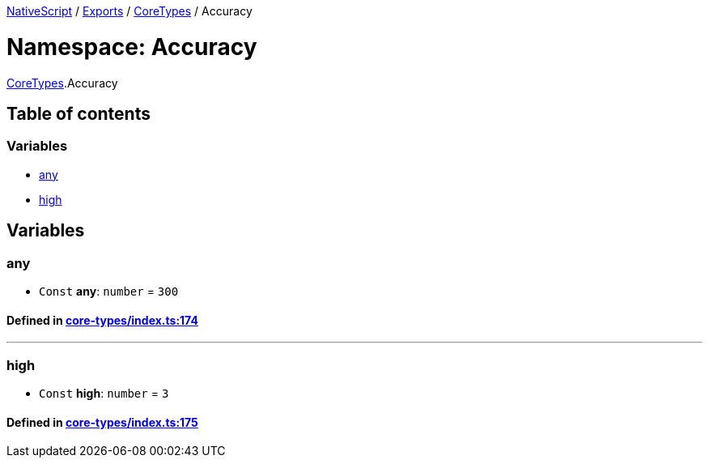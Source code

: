 

xref:../README.adoc[NativeScript] / xref:../modules.adoc[Exports] / xref:CoreTypes.adoc[CoreTypes] / Accuracy

= Namespace: Accuracy

xref:CoreTypes.adoc[CoreTypes].Accuracy

== Table of contents

=== Variables

* link:CoreTypes.Accuracy.adoc#any[any]
* link:CoreTypes.Accuracy.adoc#high[high]

== Variables

[#any]
=== any

• `Const` *any*: `number` = `300`

==== Defined in https://github.com/NativeScript/NativeScript/blob/02d4834bd/packages/core/core-types/index.ts#L174[core-types/index.ts:174]

'''

[#high]
=== high

• `Const` *high*: `number` = `3`

==== Defined in https://github.com/NativeScript/NativeScript/blob/02d4834bd/packages/core/core-types/index.ts#L175[core-types/index.ts:175]
